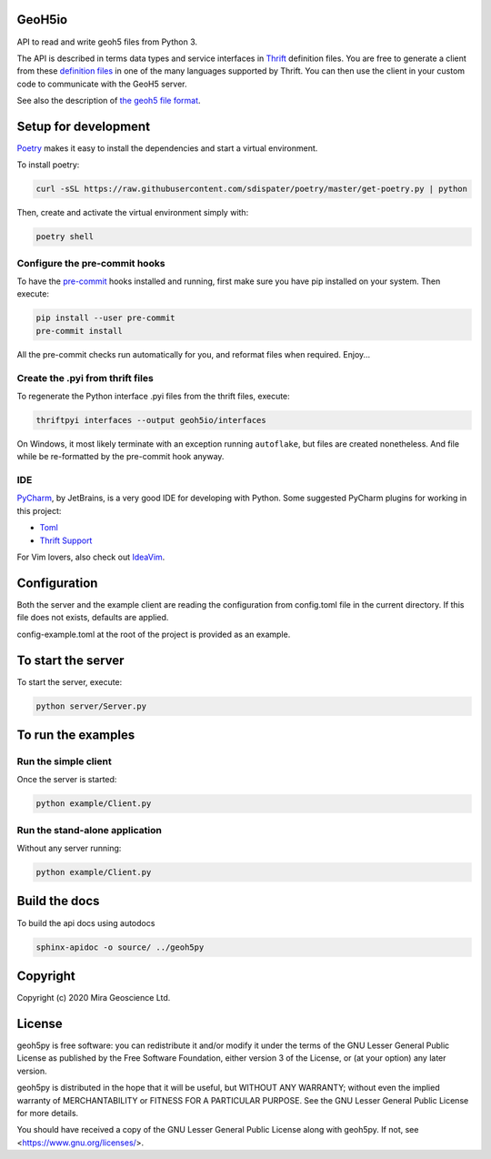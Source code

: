 .. image:: https://codecov.io/gh/MiraGeoscience/GeoH5io/branch/development/graph/badge.svg?token=cBBxmt1WiA
  :target: https://codecov.io/gh/MiraGeoscience/GeoH5io

.. image:: https://img.shields.io/badge/code%20style-black-000000.svg
  :target: https://github.com/psf/black

GeoH5io
=======
API to read and write geoh5 files from Python 3.

The API is described in terms data types and service interfaces in  `Thrift`_ definition files.
You are free to generate a client from these `definition files`_  in one of the many
languages supported by Thrift. You can then use the client in your custom code
to communicate with the GeoH5 server.

See also the description of `the geoh5 file format`_.

.. _Thrift: https://thrift.apache.org/
.. _the geoh5 file format: doc/source/GeoH5.textile
.. _definition files: interfaces/



Setup for development
=====================
`Poetry`_ makes it easy to install the dependencies and
start a virtual environment.

To install poetry:

.. code-block:: bash

  curl -sSL https://raw.githubusercontent.com/sdispater/poetry/master/get-poetry.py | python

Then, create and activate the virtual environment simply with:

.. code-block:: bash

  poetry shell

.. _Poetry: https://poetry.eustace.io/docs/

Configure the pre-commit hooks
------------------------------
To have the `pre-commit`_ hooks installed and running, first make sure you have pip installed
on your system. Then execute:

.. code-block:: bash

  pip install --user pre-commit
  pre-commit install

All the pre-commit checks run automatically for you, and reformat files when required. Enjoy...

.. _pre-commit: https://pre-commit.com/

Create the .pyi from thrift files
---------------------------------
To regenerate the Python interface .pyi files from the thrift files, execute:

.. code-block:: bash

  thriftpyi interfaces --output geoh5io/interfaces

On Windows, it most likely terminate with an exception running ``autoflake``,
but files are created nonetheless.
And file while be re-formatted by the pre-commit hook anyway.

IDE
---
`PyCharm`_, by JetBrains, is a very good IDE for developing with Python.
Some suggested PyCharm plugins for working in this project:

- `Toml`_
- `Thrift Support`_

For Vim lovers, also check out `IdeaVim`_.

.. _PyCharm: https://www.jetbrains.com/pycharm/

.. _Toml: https://plugins.jetbrains.com/plugin/8195-toml/
.. _Thrift Support: https://plugins.jetbrains.com/plugin/7331-thrift-support/
.. _IdeaVim: https://plugins.jetbrains.com/plugin/164-ideavim/

Configuration
=============
Both the server and the example client are reading the configuration from config.toml file
in the current directory. If this file does not exists, defaults are applied.

config-example.toml at the root of the project is provided as an example.

To start the server
===================
To start the server, execute:

.. code-block:: bash

  python server/Server.py

To run the examples
====================
Run the simple client
---------------------
Once the server is started:

.. code-block:: bash

  python example/Client.py

Run the stand-alone application
-------------------------------
Without any server running:

.. code-block:: bash

  python example/Client.py

Build the docs
==============

To build the api docs using autodocs

.. code-block:: bash

  sphinx-apidoc -o source/ ../geoh5py


Copyright
=========
Copyright (c) 2020 Mira Geoscience Ltd.

License
=======
geoh5py is free software: you can redistribute it and/or modify
it under the terms of the GNU Lesser General Public License as published by
the Free Software Foundation, either version 3 of the License, or
(at your option) any later version.

geoh5py is distributed in the hope that it will be useful,
but WITHOUT ANY WARRANTY; without even the implied warranty of
MERCHANTABILITY or FITNESS FOR A PARTICULAR PURPOSE.  See the
GNU Lesser General Public License for more details.

You should have received a copy of the GNU Lesser General Public License
along with geoh5py.  If not, see <https://www.gnu.org/licenses/>.
